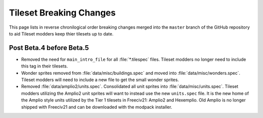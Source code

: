 .. SPDX-License-Identifier: GPL-3.0-or-later
.. SPDX-FileCopyrightText: James Robertson <jwrober@gmail.com>

Tileset Breaking Changes
************************

This page lists in reverse chronilogical order breaking changes merged into the ``master`` branch of the
GitHub repository to aid Tileset modders keep thier tilesets up to date.

Post Beta.4 before Beta.5
=========================

* Removed the need for ``main_intro_file`` for all :file:`*.tilespec` files. Tileset modders no longer need to
  include this tag in their tilesets.
* Wonder sprites removed from :file:`data/misc/buildings.spec` and moved into :file:`data/misc/wonders.spec`.
  Tileset modders will need to include a new file to get the small wonder sprites.
* Removed :file:`data/amplio2/units.spec`. Consolidated all unit sprites into :file:`data/misc/units.spec`.
  Tileset modders utilizing the Amplio2 unit sprites will want to instead use the new ``units.spec`` file. It
  is the new home of the Amplio style units utilized by the Tier 1 tilesets in Freeciv21: Amplio2 and
  Hexemplio. Old Amplio is no longer shipped with Freeciv21 and can be downloaded with the modpack installer.
